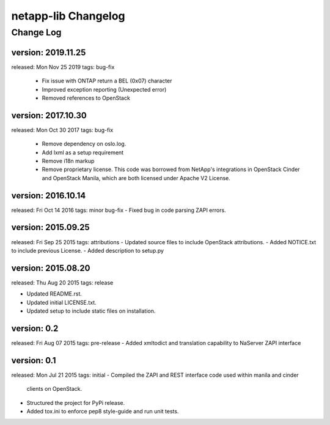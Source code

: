 ====================
netapp-lib Changelog
====================

Change Log
----------

version: 2019.11.25
~~~~~~~~~~~~~~~~~~~
released: Mon Nov 25 2019
tags: bug-fix
 - Fix issue with ONTAP return a BEL (0x07) character
 - Improved exception reporting (Unexpected error)
 - Removed references to OpenStack

version: 2017.10.30
~~~~~~~~~~~~~~~~~~~
released: Mon Oct 30 2017
tags: bug-fix
 - Remove dependency on oslo.log.
 - Add lxml as a setup requirement
 - Remove i18n markup
 - Remove proprietary license. This code was borrowed from NetApp's
   integrations in OpenStack Cinder and OpenStack Manila, which are
   both licensed under Apache V2 License.

version: 2016.10.14
~~~~~~~~~~~~~~~~~~~
released: Fri Oct 14 2016
tags: minor bug-fix
- Fixed bug in code parsing ZAPI errors.

version: 2015.09.25
~~~~~~~~~~~~~~~~~~~
released: Fri Sep 25 2015
tags: attributions
- Updated source files to include OpenStack attributions.
- Added NOTICE.txt to include previous License.
- Added description to setup.py

version: 2015.08.20
~~~~~~~~~~~~~~~~~~~
released: Thu Aug 20 2015
tags: release

- Updated README.rst.
- Updated initial LICENSE.txt.
- Updated setup to include static files on installation.

version: 0.2
~~~~~~~~~~~~
released: Fri Aug 07 2015
tags: pre-release
- Added xmltodict and translation capability to NaServer ZAPI interface

version: 0.1
~~~~~~~~~~~~
released: Mon Jul 21 2015
tags: initial
- Compiled the ZAPI and REST interface code used within manila and cinder
  clients on OpenStack.
- Structured the project for PyPi release.
- Added tox.ini to enforce pep8 style-guide and run unit tests.
